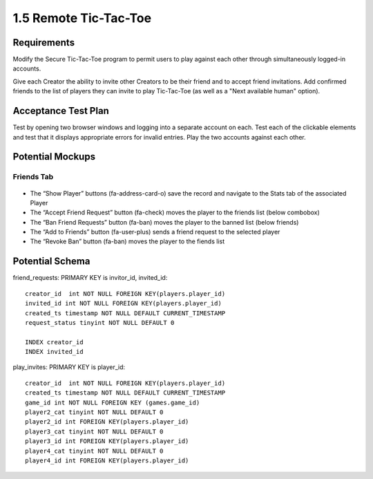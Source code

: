 ======================
1.5 Remote Tic-Tac-Toe
======================

Requirements
------------

Modify the Secure Tic-Tac-Toe program to permit users to play against 
each other through simultaneously logged-in accounts.

Give each Creator the ability to invite other Creators to be their 
friend and to accept friend invitations. Add confirmed friends to the 
list of players they can invite to play Tic-Tac-Toe (as well as a 
"Next available human" option). 

Acceptance Test Plan
--------------------

Test by opening two browser windows and logging into a separate 
account on each.  Test each of the clickable elements and test that 
it displays appropriate errors for invalid entries. Play the two 
accounts against each other.

Potential Mockups
-----------------

Friends Tab
~~~~~~~~~~~

 .. figure:: images/Friends.png

* The “Show Player” buttons (fa-address-card-o) save the record 
  and navigate to the Stats tab of the associated Player
* The “Accept Friend Request” button (fa-check) moves the player to 
  the friends list (below combobox)
* The “Ban Friend Requests” button (fa-ban) moves the player to the 
  banned list (below friends)
* The “Add to Friends” button (fa-user-plus) sends a friend request 
  to the selected player
* The “Revoke Ban” button (fa-ban) moves the player to the fiends 
  list 

Potential Schema
----------------

friend_requests: PRIMARY KEY is invitor_id, invited_id::

  creator_id  int NOT NULL FOREIGN KEY(players.player_id)
  invited_id int NOT NULL FOREIGN KEY(players.player_id)
  created_ts timestamp NOT NULL DEFAULT CURRENT_TIMESTAMP
  request_status tinyint NOT NULL DEFAULT 0

  INDEX creator_id
  INDEX invited_id


play_invites: PRIMARY KEY is player_id::

  creator_id  int NOT NULL FOREIGN KEY(players.player_id)
  created_ts timestamp NOT NULL DEFAULT CURRENT_TIMESTAMP
  game_id int NOT NULL FOREIGN KEY (games.game_id)
  player2_cat tinyint NOT NULL DEFAULT 0
  player2_id int FOREIGN KEY(players.player_id)
  player3_cat tinyint NOT NULL DEFAULT 0
  player3_id int FOREIGN KEY(players.player_id)
  player4_cat tinyint NOT NULL DEFAULT 0
  player4_id int FOREIGN KEY(players.player_id)
